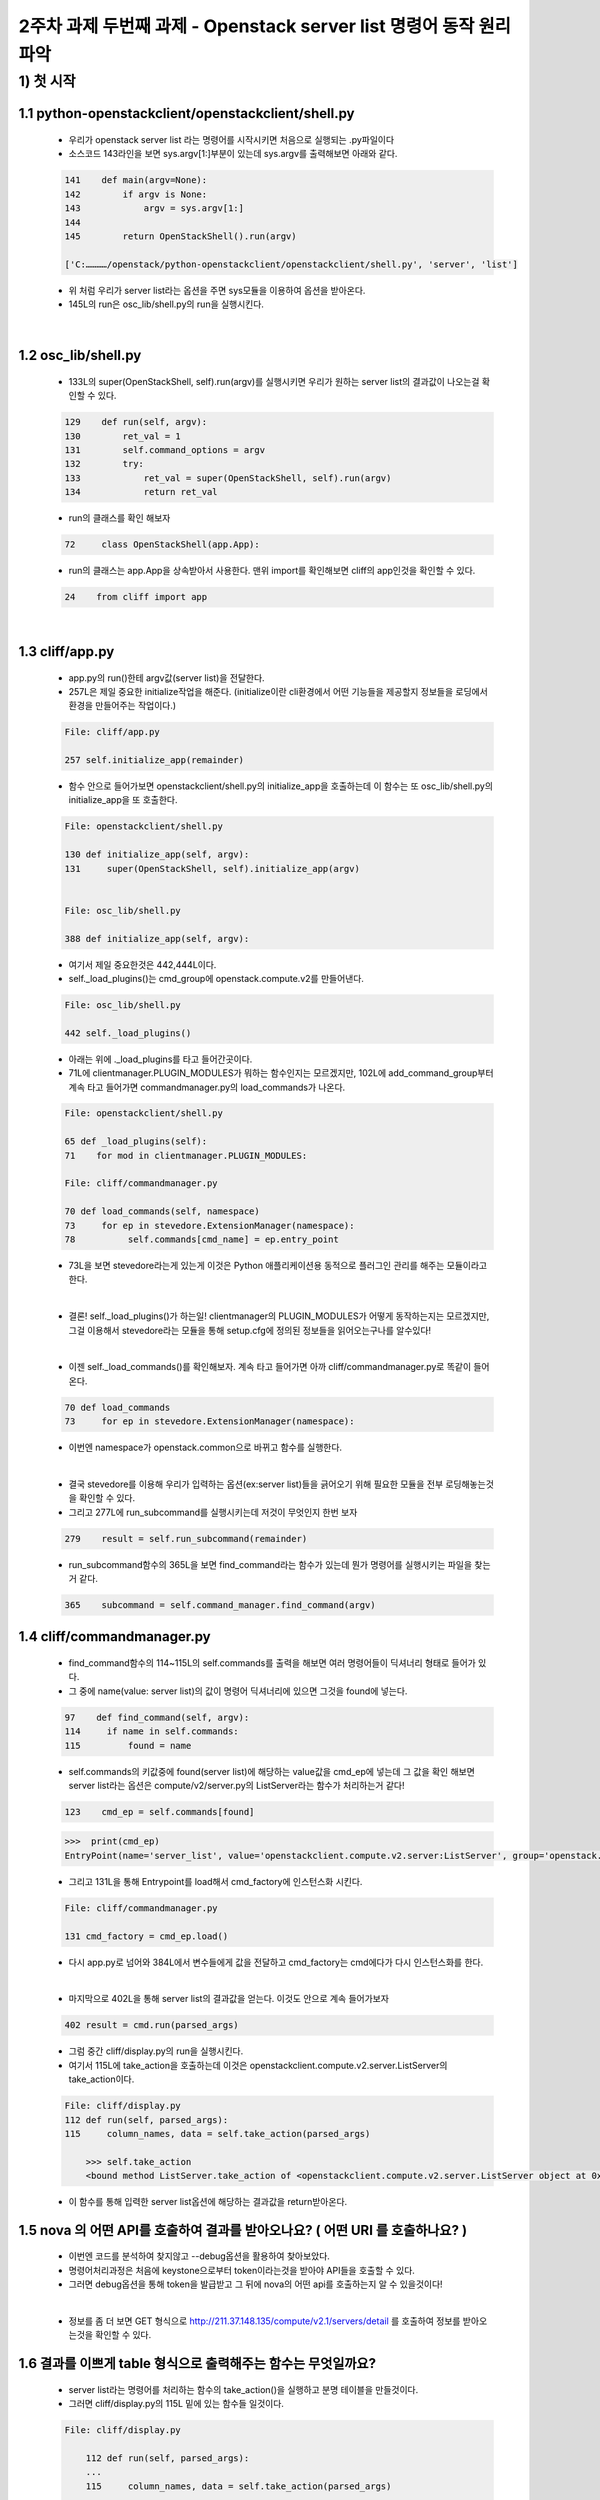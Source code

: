 
2주차 과제 두번째 과제 - Openstack server list 명령어 동작 원리 파악
======================================================================



1) 첫 시작
----------------

1.1 python-openstackclient/openstackclient/shell.py
''''''''''''''''''''''''''''''''''''''''''''''''''''''''

    * 우리가 openstack server list 라는 명령어를 시작시키면 처음으로 실행되는 .py파일이다
    * 소스코드 143라인을 보면 sys.argv[1:]부분이 있는데 sys.argv를 출력해보면 아래와 같다.

    .. code-block:: python

        141    def main(argv=None):
        142        if argv is None:
        143            argv = sys.argv[1:]
        144
        145        return OpenStackShell().run(argv)

        ['C:…………/openstack/python-openstackclient/openstackclient/shell.py', 'server', 'list']

    * 위 처럼 우리가 server list라는 옵션을 주면 sys모듈을 이용하여 옵션을 받아온다.
    * 145L의 run은 osc_lib/shell.py의 run을 실행시킨다.


|

1.2 osc_lib/shell.py
'''''''''''''''''''''''''

    * 133L의 super(OpenStackShell, self).run(argv)를 실행시키면 우리가 원하는 server list의 결과값이 나오는걸 확인할 수 있다.

    .. code-block:: python

        129    def run(self, argv):
        130        ret_val = 1
        131        self.command_options = argv
        132        try:
        133            ret_val = super(OpenStackShell, self).run(argv)
        134            return ret_val


    * run의 클래스를 확인 해보자

    .. code-block:: python

        72     class OpenStackShell(app.App):

    * run의 클래스는 app.App을 상속받아서 사용한다. 맨위 import를 확인해보면 cliff의 app인것을 확인할 수 있다.

    .. code-block:: python

        24    from cliff import app


|

1.3 cliff/app.py
''''''''''''''''''''''

    * app.py의 run()한테 argv값(server list)을 전달한다.
    * 257L은 제일 중요한 initialize작업을 해준다. (initialize이란 cli환경에서 어떤 기능들을
      제공할지 정보들을 로딩에서 환경을 만들어주는 작업이다.)

    .. code-block:: python

        File: cliff/app.py

        257 self.initialize_app(remainder)

    * 함수 안으로 들어가보면 openstackclient/shell.py의 initialize_app을 호출하는데
      이 함수는 또 osc_lib/shell.py의 initialize_app을 또 호출한다.

    .. code-block:: python

        File: openstackclient/shell.py

        130 def initialize_app(self, argv):
        131     super(OpenStackShell, self).initialize_app(argv)


        File: osc_lib/shell.py

        388 def initialize_app(self, argv):


    * 여기서 제일 중요한것은 442,444L이다.
    * self._load_plugins()는 cmd_group에 openstack.compute.v2를 만들어낸다.

    .. code-block:: python

        File: osc_lib/shell.py

        442 self._load_plugins()

    * 아래는 위에 ._load_plugins를 타고 들어간곳이다.
    * 71L에 clientmanager.PLUGIN_MODULES가 뭐하는 함수인지는 모르겠지만,
      102L에 add_command_group부터 계속 타고 들어가면 commandmanager.py의
      load_commands가 나온다.

    .. code-block:: python

        File: openstackclient/shell.py

        65 def _load_plugins(self):
        71    for mod in clientmanager.PLUGIN_MODULES:

        File: cliff/commandmanager.py

        70 def load_commands(self, namespace)
        73     for ep in stevedore.ExtensionManager(namespace):
        78          self.commands[cmd_name] = ep.entry_point

    * 73L을 보면 stevedore라는게 있는게 이것은 Python 애플리케이션용
      동적으로 플러그인 관리를 해주는 모듈이라고 한다.

    |

    * 결론! self._load_plugins()가 하는일!
      clientmanager의 PLUGIN_MODULES가 어떻게 동작하는지는 모르겠지만,
      그걸 이용해서 stevedore라는 모듈을 통해 setup.cfg에 정의된 정보들을
      읽어오는구나를 알수있다!

    |

    * 이젠 self._load_commands()를 확인해보자.
      계속 타고 들어가면 아까 cliff/commandmanager.py로 똑같이 들어온다.

    .. code-block:: python

        70 def load_commands
        73     for ep in stevedore.ExtensionManager(namespace):

    * 이번엔 namespace가 openstack.common으로 바뀌고 함수를 실행한다.

    |

    * 결국 stevedore를 이용해 우리가 입력하는 옵션(ex:server list)들을 긁어오기 위해
      필요한 모듈을 전부 로딩해놓는것을 확인할 수 있다.


    * 그리고 277L에 run_subcommand를 실행시키는데 저것이 무엇인지 한번 보자

    .. code-block:: python

        279    result = self.run_subcommand(remainder)

    * run_subcommand함수의 365L을 보면 find_command라는 함수가 있는데 뭔가
      명령어를 실행시키는 파일을 찾는거 같다.

    .. code-block:: python

        365    subcommand = self.command_manager.find_command(argv)


1.4 cliff/commandmanager.py
'''''''''''''''''''''''''''''''

    * find_command함수의 114~115L의 self.commands를 출력을 해보면 여러 명령어들이 딕셔너리 형태로
      들어가 있다.
    * 그 중에 name(value: server list)의 값이 명령어 딕셔너리에 있으면 그것을 found에 넣는다.

    .. code-block:: python

        97    def find_command(self, argv):
        114     if name in self.commands:
        115         found = name


    * self.commands의 키값중에 found(server list)에 해당하는 value값을 cmd_ep에 넣는데
      그 값을 확인 해보면 server list라는 옵션은 compute/v2/server.py의 ListServer라는
      함수가 처리하는거 같다!

    .. code-block:: python

        123    cmd_ep = self.commands[found]

    .. code-block:: python

        >>>  print(cmd_ep)
        EntryPoint(name='server_list', value='openstackclient.compute.v2.server:ListServer', group='openstack.compute.v2')

    * 그리고 131L을 통해 Entrypoint를 load해서 cmd_factory에 인스턴스화 시킨다.

    .. code-block:: python

        File: cliff/commandmanager.py

        131 cmd_factory = cmd_ep.load()

    * 다시 app.py로 넘어와 384L에서 변수들에게 값을 전달하고 cmd_factory는
      cmd에다가 다시 인스턴스화를 한다.

    |

    * 마지막으로 402L을 통해 server list의 결과값을 얻는다.
      이것도 안으로 계속 들어가보자

    .. code-block:: python

        402 result = cmd.run(parsed_args)

    * 그럼 중간 cliff/display.py의 run을 실행시킨다.
    * 여기서 115L에 take_action을 호출하는데 이것은
      openstackclient.compute.v2.server.ListServer의 take_action이다.

    .. code-block:: python

        File: cliff/display.py
        112 def run(self, parsed_args):
        115     column_names, data = self.take_action(parsed_args)

            >>> self.take_action
            <bound method ListServer.take_action of <openstackclient.compute.v2.server.ListServer object at 0x00000260BA41BF70>>

    * 이 함수를 통해 입력한 server list옵션에 해당하는 결과값을 return받아온다.


1.5 nova 의 어떤 API를 호출하여 결과를 받아오나요? ( 어떤 URI 를 호출하나요? )
'''''''''''''''''''''''''''''''''''''''''''''''''''''''''''''''''''''''''''''''''

    * 이번엔 코드를 분석하여 찾지않고 --debug옵션을 활용하여 찾아보았다.
    * 명령어처리과정은 처음에 keystone으로부터 token이라는것을 받아야 API들을 호출할 수 있다.
    * 그러면 debug옵션을 통해 token을 발급받고 그 뒤에 nova의 어떤 api를 호출하는지 알 수 있을것이다!

    .. image:: images/token_info.png

    |

    * 정보를 좀 더 보면 GET 형식으로  http://211.37.148.135/compute/v2.1/servers/detail 를
      호출하여 정보를 받아오는것을 확인할 수 있다.

    .. image:: images/NovaApi_info.png

1.6 결과를 이쁘게 table 형식으로 출력해주는 함수는 무엇일까요?
'''''''''''''''''''''''''''''''''''''''''''''''''''''''''''''''

    * server list라는 명령어를 처리하는 함수의 take_action()을 실행하고 분명 테이블을 만들것이다.
    * 그러면  cliff/display.py의 115L 밑에 있는 함수들 일것이다.

    .. code-block:: python

        File: cliff/display.py

            112 def run(self, parsed_args):
            ...
            115     column_names, data = self.take_action(parsed_args)
            ...
            117     self.produce_output(parsed_args, column_names, data)


    |

    * 다음으로 넘어가면 아래와 같은 함수가 나오는데 여기에 122L이 바로 테이블을 출력해주는 함수이다.
    * 들어가보면 cliff/formatters/table.py의 emit_list가 테이블을 만들어 츌력해준다.

    .. code-block:: python

        File: cliff/lister.py

            83   def produce_output(self, parsed_args, column_names, data):
            ...
            122      self.formatter.emit_list(
            123          columns_to_include, data, self.app.stdout, parsed_args,
            124      )